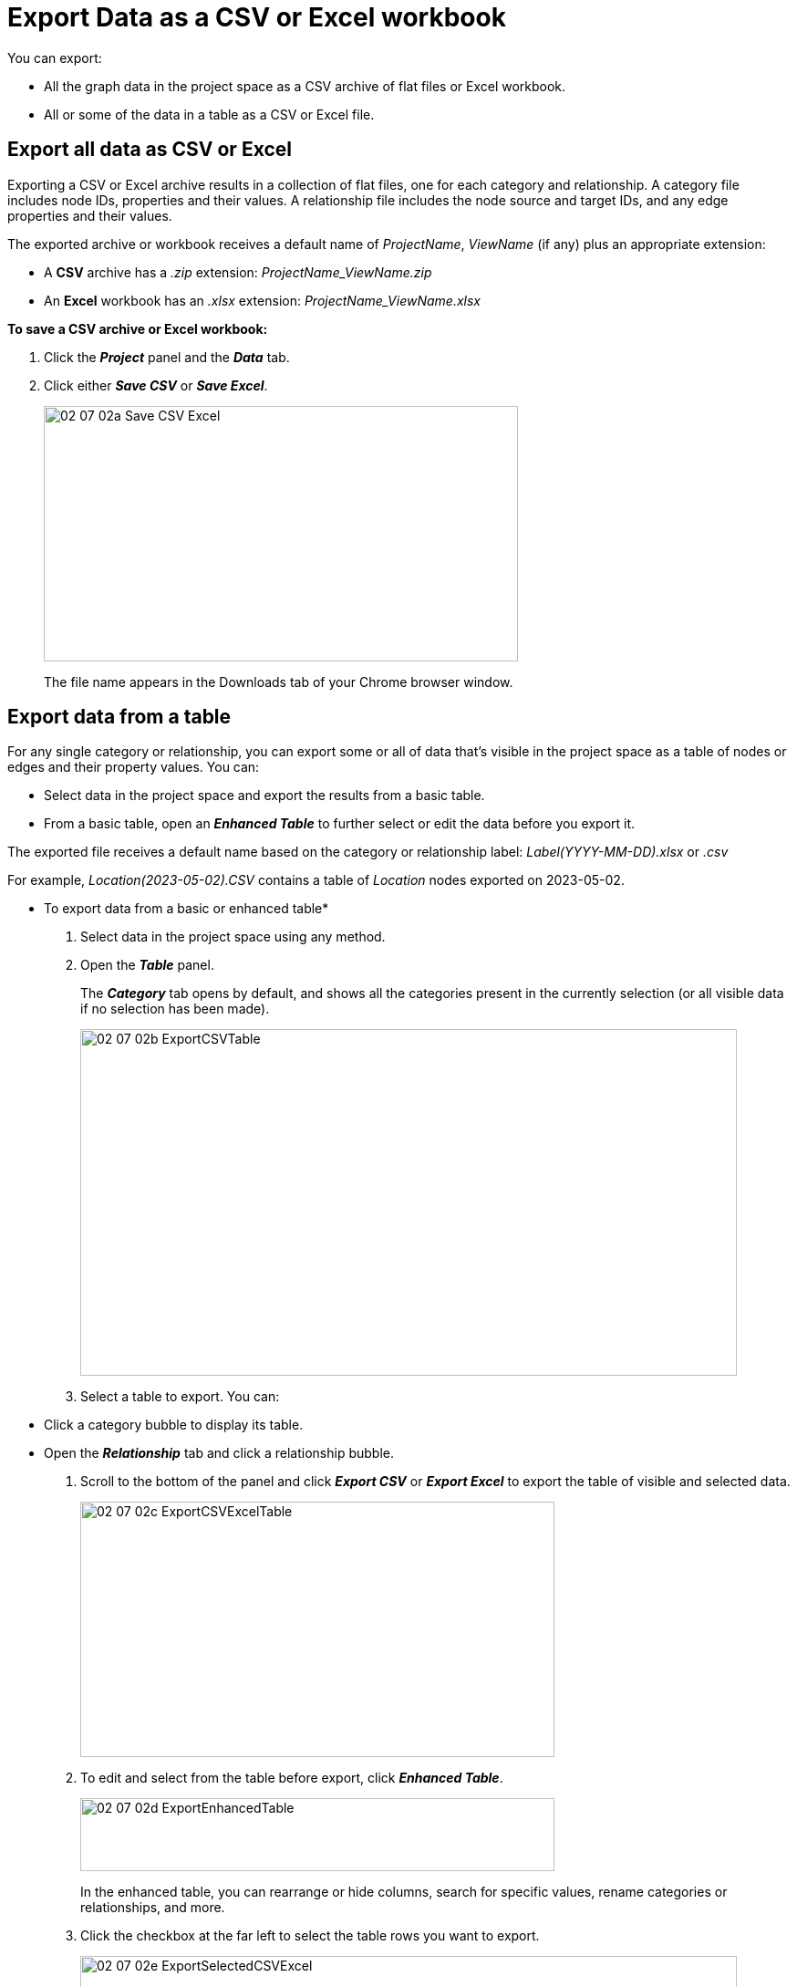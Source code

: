 = Export Data as a CSV or Excel workbook

You can export:

* All the graph data in the project space as a CSV archive of flat files or Excel workbook. 

* All or some of the data in a table as a CSV or Excel file.


== Export all data as CSV or Excel

Exporting a CSV or Excel archive results in a collection of flat files, one for each category and relationship. A category file includes node IDs, properties and their values. A relationship file includes the node source and target IDs, and any edge properties and their values. 

The exported archive or workbook receives a default name of _ProjectName_, _ViewName_ (if any) plus an appropriate extension:

* A *CSV* archive has a _.zip_ extension: _ProjectName_ViewName.zip_
* An *Excel* workbook has an _.xlsx_ extension: _ProjectName_ViewName.xlsx_

*To save a CSV archive or Excel workbook:*

. Click the *_Project_* panel and the *_Data_* tab.
. Click either *_Save CSV_* or *_Save Excel_*.
+
image::/v2_17/02_07_02a_Save_CSV_Excel.png[,520,280,role=text-left]

+
The file name appears in the Downloads tab of your Chrome browser window.

== Export data from a table

For any single category or relationship, you can export some or all of data that's visible in the project space as a table of nodes or edges and their property values. You can:
 
* Select data in the project space and export the results from a basic table.
* From a basic table, open an *_Enhanced Table_* to further select or edit the data before you export it. 

The exported file receives a default name based on the category or relationship label: _Label(YYYY-MM-DD).xlsx_ or _.csv_ 

For example, _Location(2023-05-02).CSV_ contains a table of _Location_ nodes exported on 2023-05-02.

* To export data from a basic or enhanced table*

. Select data in the project space using any method.
. Open the *_Table_* panel.
+
The *_Category_* tab opens by default, and shows all the categories present in the currently selection (or all visible data if no selection has been made).
+
image::/v2_17/02_07_02b_ExportCSVTable.png[,720,380,role=text-left]
+
. Select a table to export. You can: 
+
* Click a category bubble to display its table.
* Open the *_Relationship_* tab and click a relationship bubble. 
+
. Scroll to the bottom of the panel and click *_Export CSV_* or *_Export Excel_* to export the table of visible and selected data. 
+
image::/v2_17/02_07_02c_ExportCSVExcelTable.png[,520,280,role=text-left]
+
. To edit and select from the table before export, click *_Enhanced Table_*.
+
image::/v2_17/02_07_02d_ExportEnhancedTable.png[,520,80,role=text-left]
+
In the enhanced table, you can rearrange or hide columns, search for specific values, rename categories or relationships, and more.
+ 
. Click the checkbox at the far left to select the table rows you want to export.
+
image::/v2_17/02_07_02e_ExportSelectedCSVExcel.png[,720,380,role=text-left]
+
. Then from  *_More Actions_*,  select either *_Export Selected as CSV_* or *_Export Selected as Excel_*.



